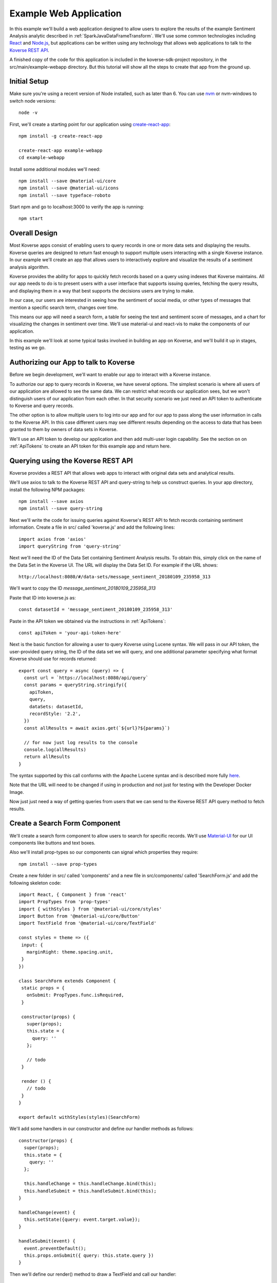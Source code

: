 .. _ExampleWebApp:

Example Web Application
=======================

In this example we'll build a web application designed to allow users to explore the results of the example Sentiment Analysis analytic described in :ref:`SparkJavaDataFrameTransform`.
We'll use some common technologies including `React <https://reactjs.org>`_ and `Node.js <https://nodejs.org>`_, but applications can be written using any technology that allows web applications to talk to the `Koverse REST API <https://speaker-diagnostics-47224.netlify.com>`_.

A finished copy of the code for this application is included in the koverse-sdk-project repository, in the src/main/example-webapp directory.
But this tutorial will show all the steps to create that app from the ground up.

Initial Setup
-------------

Make sure you're using a recent version of Node installed, such as later than 6.
You can use `nvm <https://github.com/creationix/nvm>`_ or nvm-windows to switch node versions::

  node -v

First, we'll create a starting point for our application using `create-react-app <https://github.com/facebookincubator/create-react-app>`_::

  npm install -g create-react-app

  create-react-app example-webapp
  cd example-webapp

Install some additional modules we'll need::

  npm install --save @material-ui/core
  npm install --save @material-ui/icons
  npm install --save typeface-roboto

Start npm and go to localhost:3000 to verify the app is running::

  npm start


Overall Design
--------------

Most Koverse apps consist of enabling users to query records in one or more data sets and displaying the results.
Koverse queries are designed to return fast enough to support multiple users interacting with a single Koverse instance.
In our example we'll create an app that allows users to interactively explore and visualize the results of a sentiment analysis algorithm.

Koverse provides the ability for apps to quickly fetch records based on a query using indexes that Koverse maintains.
All our app needs to do is to present users with a user interface that supports issuing queries, fetching the query results, and displaying them in a way that best supports the decisions users are trying to make.

In our case, our users are interested in seeing how the sentiment of social media, or other types of messages that mention a specific search term, changes over time.

This means our app will need a search form, a table for seeing the text and sentiment score of messages, and a chart for visualizing the changes in sentiment over time. We'll use material-ui and react-vis to make the components of our application.

In this example we'll look at some typical tasks involved in building an app on Koverse, and we'll build it up in stages, testing as we go.

Authorizing our App to talk to Koverse
--------------------------------------

Before we begin development, we'll want to enable our app to interact with a Koverse instance.

To authorize our app to query records in Koverse, we have several options.
The simplest scenario is where all users of our application are allowed to see the same data.
We can restrict what records our application sees, but we won't distinguish users of our application from each other.
In that security scenario we just need an API token to authenticate to Koverse and query records.

The other option is to allow multiple users to log into our app and for our app to pass along the user information in calls to the Koverse API.
In this case different users may see different results depending on the access to data that has been granted to them by owners of data sets in Koverse.

We'll use an API token to develop our application and then add multi-user login capability.
See the section on on :ref:`ApiTokens` to create an API token for this example app and return here.

Querying using the Koverse REST API
-----------------------------------

Koverse provides a REST API that allows web apps to interact with original data sets and analytical results.

We'll use axios to talk to the Koverse REST API and query-string to help us construct queries. In your app directory, install the following NPM packages::

  npm install --save axios
  npm install --save query-string


Next we'll write the code for issuing queries against Koverse's REST API to fetch records containing sentiment information.
Create a file in src/ called 'koverse.js' and add the following lines::

  import axios from 'axios'
  import queryString from 'query-string'

Next we'll need the ID of the Data Set containing Sentiment Analysis results.
To obtain this, simply click on the name of the Data Set in the Koverse UI.
The URL will display the Data Set ID.
For example if the URL shows::

  http://localhost:8080/#/data-sets/message_sentiment_20180109_235958_313

We'll want to copy the ID *message_sentiment_20180109_235958_313*

Paste that ID into koverse.js as::

  const datasetId = 'message_sentiment_20180109_235958_313'

Paste in the API token we obtained via the instructions in :ref:`ApiTokens`::

  const apiToken = 'your-api-token-here'


Next is the basic function for allowing a user to query Koverse using Lucene syntax.
We will pass in our API token, the user-provided query string, the ID of the data set we will query, and one additional parameter specifying what format Koverse should use for records returned::

  export const query = async (query) => {
    const url = `https://localhost:8080/api/query`
    const params = queryString.stringify({
      apiToken,
      query,
      dataSets: datasetId,
      recordStyle: '2.2',
    })
    const allResults = await axios.get(`${url}?${params}`)

    // for now just log results to the console
    console.log(allResults)
    return allResults
  }

The syntax supported by this call conforms with the Apache Lucene syntax and is described more fully `here <https://speaker-diagnostics-47224.netlify.com/#operation--api-query--get>`_.

Note that the URL will need to be changed if using in production and not just for testing with the Developer Docker Image.

Now just just need a way of getting queries from users that we can send to the Koverse REST API query method to fetch results.


Create a Search Form Component
------------------------------

We'll create a search form component to allow users to search for specific records.
We'll use `Material-UI <https://material-ui.com>`_ for our UI components like buttons and text boxes.

Also we'll install prop-types so our components can signal which properties they require::

  npm install --save prop-types

Create a new folder in src/ called 'components' and a new file in src/components/ called 'SearchForm.js' and add the following skeleton code::

  import React, { Component } from 'react'
  import PropTypes from 'prop-types'
  import { withStyles } from '@material-ui/core/styles'
  import Button from '@material-ui/core/Button'
  import TextField from '@material-ui/core/TextField'

  const styles = theme => ({
   input: {
     marginRight: theme.spacing.unit,
   }
  })

  class SearchForm extends Component {
   static props = {
     onSubmit: PropTypes.func.isRequired,
   }

   constructor(props) {
     super(props);
     this.state = {
       query: ''
     };

     // todo
   }

   render () {
     // todo
   }
  }

  export default withStyles(styles)(SearchForm)

We'll add some handlers in our constructor and define our handler methods as follows::

   constructor(props) {
     super(props);
     this.state = {
       query: ''
     };

     this.handleChange = this.handleChange.bind(this);
     this.handleSubmit = this.handleSubmit.bind(this);
   }

   handleChange(event) {
     this.setState({query: event.target.value});
   }

   handleSubmit(event) {
     event.preventDefault();
     this.props.onSubmit({ query: this.state.query })
   }

Then we'll define our render() method to draw a TextField and call our handler::

   render () {
     const { classes } = this.props
     return (
       <form className={classes.root} onSubmit={this.handleSubmit}>
         <TextField
           className={classes.input}
           name="query"
           placeholder="Search..."
           onChange={this.handleChange}
         />
         <Button raised type="submit">Search</Button>
       </form>
     )
   }

This causes the Search form to be drawn, using a TextField.
We can use this component wherever we want a Search form to appear.


We'll add our SearchForm component to our web app by editing our App.js file.
First we'll import the 'query' method we wrote in koverse.js and our SearchForm component.
We can also delete the lines importing the logo.svg file and App.css so it looks like this::

  import React, { Component } from 'react';
  import { withStyles } from '@material-ui/core/styles'
  import Typography from '@material-ui/core/Typography'
  import 'typeface-roboto'
  import { query } from './koverse'
  import SearchForm from './components/SearchForm'


Add a styling directive after the set of imports::

  const styles = theme => ({
    root: {
      padding: theme.spacing.unit * 4,
    },
  })

Add a constructor to the App class and remove the boiler plate in the App class's render() method::

  class App extends Component {
    constructor(props) {
      super(props);
      // todo
    }

    render() {
      const { classes } = this.props
      return (
        <div className={classes.root}>
          // todo
        </div>
      );
    }
  }

Finally, add a call to withStyles() when we export::

  export default withStyles(styles)(App);

Write handler for when this page receives a Submit event and add it to our constructor.
Also add a 'state' variable to which we can assign results from our query method::

  constructor(props) {
    super(props);
    this.handleSubmit = this.handleSubmit.bind(this);
  }

  state = {
    results: {},
  }

  async handleSubmit(values) {
    const results = await query(values.query)
    this.setState({ results })
  }

Let's modify the render() method to draw a simple title using a Typography component and our SearchForm component.
We'll tell the SearchForm to call our handleSubmit() method::

  render() {
    const { classes } = this.props
    return (
      <div className={classes.root}>
        <Typography type="title" gutterBottom>
          Koverse Sentiment Analysis Example
        </Typography>
        <SearchForm onSubmit={this.handleSubmit}/>
        {this.state.results.records ? (
          <div>
            // todo
          </div>
        ) : null}
      </div>
    );
  }

Testing the SearchForm
----------------------

At this point we have enough to test our SearchForm and see if we get any results in the developer console of our browser.
If your app is not running, start it via::

  npm start

Navigate to your app at http://localhost:3000.
Open the developer console of your browser to view the console.
You should see a screen similar to the following:

.. image:: /_static/DevGuide/applications/searchForm.png

If we've copied in the API token and Data Set ID properly we should be able to type in a search term and see results in the developer console below.
For example, searching for the word 'good' should show some results like the following:

.. image:: /_static/DevGuide/applications/testSearchForm.png

You can use the developer console within the browser to troubleshoot any API calls being made.
If for example you're getting 401 unauthorized status codes back you can review the steps to authorize :ref:`ApiTokens` to access the sentiment analysis data set.

As we are using React, it can be useful to have the `React Developer Tools <https://reactjs.org/blog/2015/09/02/new-react-developer-tools.html#installation>`_ installed.


Displaying Results in a Table
-----------------------------

Now that we're getting results back from our queries we can format them into a nice, readable table for users.
First we'll do a little formatting of the query results to make them more amenable to what a table component might expect.
We're only interested in querying one data set at a time so we'll simply return the records contained in the first data set result, along with the extracted schema so the table knows what columns to draw.
Modify koverse.js, replacing the code::

  const allResults = await axios.get(`${url}?${params}`)
  console.log(allResults)

with the following::

  const allResults = await axios.get(`${url}?${params}`)
  const sentimentResults = allResults.data.find(r => r.id === datasetId) || {}

Because our app is designed to work with the output of the example Sentiment Analysis Transform described in :ref:`SparkJavaDataFrameTransform`, we'll create a simple list of Javascript objects from each record returned.
We'll also generate Javascript Date objects for date values, which will help us sort the data and plot these data points on a chart later.
Replace the line::

  return allResults

with the following::

  const records = (sentimentResults.records || [])
    .map(r => ({
      timestamp: Date.parse(r.value['date']),
      date: r.value['date'],
      score: r.value['score'],
      text: r.value['text'],
      recordId: r.recordId
    }))
    .sort((a,b) => (a['timestamp'] - b['timestamp']))
  return {
    schema: ['date','score','text'],
    records
  }

Now we'll create a table component for displaying query results.
This way, users can see the original text of each message, the date the message was created, and the associated sentiment score.

To do this we'll create a SearchResults component to show our results in a table.
Create a new file called SearchResults.js under src/components and add the code::

  import React, { Component } from 'react'
  import PropTypes from 'prop-types'
  import { withStyles } from '@material-ui/core/styles'
  import Table, { TableBody, TableCell, TableHead, TableRow } from '@material-ui/core/Table'
  import Paper from '@material-ui/core/Paper'

  const styles = theme => ({
  	root: {
      width: '100%',
      marginTop: theme.spacing.unit * 3,
      overflowX: 'auto',
    },
    table: {
      minWidth: 700,
    },
  })

  class SearchResults extends Component {
    static props = {
      results: PropTypes.array.isRequired,
    }

    render () {
      const { classes, results } = this.props
      return (
        <Paper className={classes.root}>
          // todo
        </Paper>
      )
    }
  }

  export default withStyles(styles)(SearchResults)

In the render() method we'll draw a table::

  render () {
    const { classes, results } = this.props
    return (
      <Paper className={classes.root}>
        <Table className={classes.table}>
          <TableHead>

          </TableHead>
          <TableBody>

          </TableBody>
        </Table>
      </Paper>
    )
  }

We'll define the table header as containing the three fields we specified from formatting our results in koverse.js.
For each element of the schema we'll generate a TableCell in a single TableRow in the TableHead::

  <Table className={classes.table}>
    <TableHead>
      <TableRow>
        {results.schema.map(s => (
          <TableCell key={s}>{s}</TableCell>
        ))}
      </TableRow>
    </TableHead>
    <TableBody>

    </TableBody>
  </Table>

Then we'll define the TableBody as containing a TableRow for each record in our search results, and each TableRow will contain a TableCell for every value in that record::

  <Table className={classes.table}>
    <TableHead>
      <TableRow>
        {results.schema.map(s => (
          <TableCell key={s}>{s}</TableCell>
        ))}
      </TableRow>
    </TableHead>
    <TableBody>
      {results.records.map(rec => {
        return (
          <TableRow key={rec.recordId}>
            {results.schema.map(s => (
              <TableCell key={s}>{rec[s]}</TableCell>
            ))}
          </TableRow>
        );
      })}
    </TableBody>
  </Table>

With our SearchResults table component complete, we just need to add it to our App.js file.
Add an import line::

  import SearchResults from './components/SearchResults'

and then add the SearchResults component to our main render method::

  <SearchForm onSubmit={this.handleSubmit}/>
    {this.state.results.records ? (
      <div>
        <SearchResults results={this.state.results} />
      </div>
    ) : null}
  </div>

Now when we search we should see a nice table like the following:

.. image:: /_static/DevGuide/applications/table.png


Viewing Results in a Graph
--------------------------

To help users understand changes in sentiment over time, we'll display the same query results in a line chart. We'll need to install react-vis to draw a simple scatter plot of sentiment scores over time::

  npm install --save react-vis

To start, use the following skeleton of the chart code in a new file in src/components called SentimentChart.js::

  import React, { Component } from 'react'
  import PropTypes from 'prop-types'
  import { withStyles } from '@material-ui/core/styles'
  import {XYPlot, MarkSeries, HorizontalGridLines, XAxis, YAxis} from 'react-vis'
  import "../../node_modules/react-vis/dist/style.css";
  import Paper from '@material-ui/core/Paper'

  const styles = theme => ({
    root: {
      width: '100%',
      marginTop: theme.spacing.unit * 3,
      overflowX: 'auto',
    }
  })

  class SentimentChart extends Component {
    static props = {
      records: PropTypes.array.isRequired,
    }

    render () {
      const { classes, records } = this.props
      return (
        <Paper className={classes.root}>
          <XYPlot width={1000} height={300}>
            <HorizontalGridLines />
            <MarkSeries data={[]} />
            <XAxis />
            <YAxis />
          </XYPlot>
        </Paper>
      )
    }
  }

  export default withStyles(styles)(SentimentChart)

We'll write a function for converting our records into the X-Y coordinates our chart expects, and we'll output our score for use in coloring the data points at the same time::

  const extractXY = (records = []) => {
    return records.map(r => ({
      x: r['timestamp'],
      y: r['score'],
      color: (r['score'])
    }))
  }

Now we'll call our function to supply data to the chart::

  <XYPlot width={1000} height={300}>
    <HorizontalGridLines />
    <MarkSeries
      data={extractXY(records)}
      />
    <XAxis />
    <YAxis />
  </XYPlot>

In order to color each data point according to the sentiment score, we'll tell our chart to use a range of color and how our domain of scores relates to that range.
We're using green for positive, white for neutral, and red for negative sentiment.
Add the following additional attributes to the MarkSeries component to map the sentiment score to these colors::

  <MarkSeries
    data={extractXY(records)}
    animation="true"
    colorDomain={[-3, 0, 3]}
    colorRange={['red','white','green']}/>

We'll also tell our chart to format our X-axis to display dates in a readable way::

  <XAxis
    tickTotal={5}
    tickFormat={d => new Date(d).toLocaleString('en-US')}/>


Now we'll add our new charting component to our App.js.
First, import it::

  import SentimentChart from './components/SentimentChart'

Then add it to our results pane, mapping the records member of our results object to the 'records' property of the chart component::

  <div>
    <SentimentChart records={this.state.results.records} />
    <SearchResults results={this.state.results} />
  </div>

Your app should now look like this after executing a search:

.. image:: /_static/DevGuide/applications/lightChart.png

Modifying the Look and Feel
---------------------------

The white dots are hard to read on a white background so we'll change our app to use a dark theme to make our dots easy to see.
To accomplish that we'll use a Material UI theme provider.

Modify the line App.js that reads::

  import { withStyles } from '@material-ui/core/styles'

so that it also imports what we need to make a theme::

  import { withStyles, createMuiTheme, MuiThemeProvider } from '@material-ui/core/styles'

Under that, add a line that lets us import colors::

  import { cyan, green } from '@material-ui/core/colors'

Farther down, add the following to App.js to make our theme::

  const theme = createMuiTheme({
    palette: {
      type: 'dark',
      primary: cyan,
      secondary: green,
    },
    typography: {
      useNextVariants: true,
    },
  })

And modify the 'styles' variable to use our theme::

  const styles = () => ({
    root: {
      padding: theme.spacing.unit * 4,
      background: theme.palette.background.default
    },
    '@global': {
        body: {
            background: theme.palette.background.default
        },
    },
  })

Finally, in the render() method, surround the top level div tag with a MuiThemeProvider tag so our theme will be applied::

  <MuiThemeProvider theme={theme}>
    <div className={classes.root}>
      ...
    </div>
  </MuiThemeProvider>

Now our dots should be more visible:

.. image:: /_static/DevGuide/applications/darkChart.png

Adding Support for Multiple Users
---------------------------------

Our application so far allows all users to see the same data.
Many applications need to support users logging in and seeing only the data they are authorized to see.
We'll augment our app to allow different users to login.

In this example, we'll do the simplest thing which is to authenticate users and our application will keep track of the logged in user.

First, add the following function to koverse.js that we'll use to authenticate users against the list of users the Koverse server knows::

  export const login = async ({ username, password }) => {
    const url = `https://localhost:8080/api/login`
    const params = queryString.stringify({
      email: username,
      password,
    })

    const user = await axios.post(`${url}`, params)
    return user
  }

Next we'll need a simple login form to show users.
This will be similar to the SearchForm we wrote earlier.

Create a file called LoginForm.js in the components folder and add the following code::

  import React, { Component } from 'react'
  import PropTypes from 'prop-types'
  import { withStyles } from '@material-ui/core/styles'
  import Button from '@material-ui/core/Button'
  import TextField from '@material-ui/core/TextField'

  const styles = theme => ({
    input: {
      marginRight: theme.spacing.unit,
    }
  })

  class LoginForm extends Component {
    static props = {
      onSubmit: PropTypes.func.isRequired,
    }

    constructor(props) {
      super(props);
      this.state = {
        username: '',
        password: '',
      };

      this.handleChange = this.handleChange.bind(this);
      this.handleSubmit = this.handleSubmit.bind(this);
    }

    handleChange(event) {
      this.setState({query: event.target.value});
    }

    handleSubmit(event) {
      event.preventDefault();
      this.props.onSubmit({ query: this.state.query })
    }

    render () {
      const { classes } = this.props
      return (
        <form className={classes.root} onSubmit={this.handleSubmit}>
          <TextField
            className={classes.input}
            name="username"
            placeholder="username"
            onChange={this.handleChange}
          />
          <TextField
            className={classes.input}
            name="password"
            placeholder="password"
            type="password"
            onChange={this.handleChange}
          />
          <Button variant="contained" type="submit">Login</Button>
        </form>
      )
    }
  }

  export default withStyles(styles)(LoginForm)

Now we'll just need to modify App.js to show our login in case a logged in user is not found.
First, modify the import line that reads::

  import { query } from './koverse'

and make it also import the login function::

  import { query, login } from './koverse'

and import our new LoginForm::

  import LoginForm from './components/LoginForm'

Now we'll modify the render method to show our form::

  render() {
      const { classes } = this.props
      return (
        <MuiThemeProvider theme={theme}>
        <div className={classes.root}>
          <Typography type="title" gutterBottom>
            Koverse Sentiment Analysis Example
          </Typography>
          {this.state.user ? (
            <React.Fragment>
              <SearchForm onSubmit={this.handleSubmit}/>
              {this.state.results.records ? (
                <div>
                  <SentimentChart records={this.state.results.records} />
                  <SearchResults results={this.state.results} />
                </div>
              ) : null}
            </React.Fragment> ) : (
            <LoginForm onSubmit={this.handleLogin}/>
          ) }
        </div>
        </MuiThemeProvider>
      );
    }

And we'll need to add a handleLogin method::

  async handleLogin(values) {
    const user = await login(values)

    this.setState({ user })
  }

Now when we run our application we'll see the Login form first.
Upon successfully authenticating we'll see our application as we saw before.

We don't have a way of logging users out, and refreshing the browser causes the user to be logged out.
But this is just a simple start to illustrate how to authenticate an individual user and make subsequent calls on behalf of that user.

Wrapping Up
-----------

That's our example of a first web application on Koverse!

Unlike other toy examples of data-driven web applications, what's significant about what we've done here is that this application is ready to go into production, on potentially much more data with many more users, without any more modification than to point it at the URL of a production instance of Koverse.

The application has been authorized to ready only the results we have authorized it to read.
It can be deployed in a production environment on a cluster that potentially contains other data that this application is not allowed to see as the Koverse API takes care of authorized each method call this application makes.

Further, all the data this application works with is indexed and exposed to users via a high-level query language.
These queries return in less than a second and only use a fraction of cluster resources so literally hundreds to thousands of users can access this application simultaneously without experiencing a degradation in performance.

This is the power of developing applications on Koverse.
By requiring that apps pay little bit of attention to security up front, by virtue of having been built on scalable storage components such as Apache Accumulo, and by performing ubiquitous indexing on data, the Koverse platform makes it possible to get verified, correct, prototype applications into production with no rewriting of queries or rethinking to meet access control requirements.

* Data owners can contribute data easily to Koverse as a common enterprise data lake
* Data scientists and web developers can develop analytics and applications on precisely the data they need and are authorized to see
* Data consumers can get the analytical results they require via interactive applications written with the latest and greatest web technologies to make decisions quickly

